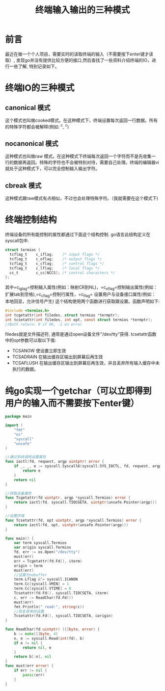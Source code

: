 #+TITLE:终端输入输出的三种模式

* 前言
最近在做一个个人项目，需要实时的读取终端的输入（不需要按下enter键才读取）, 发现go并没有提供比较方便的接口,然后查找了一些资料介绍终端的IO，进行一些了解, 特别记录如下。

* 终端IO的三种模式
** canonical 模式
   这个模式也叫做cooked模式。在这种模式下，终端设置每次返回一行数据。所有的特殊字符都会被解释(例如: ^c, ^c)
** nocanonical 模式
   这种模式也叫做raw 模式。在这种模式下终端每次返回一个字符而不是先收集一行的数据再返回。特殊的字符也不会被特别对待，需要自己处理。终端的编辑器vi就处于这种模式下，可以完全控制输入输出字符。
** cbreak 模式
   这种模式跟raw模式有点相似，不过也会处理特殊字符。（我就需要在这个模式下)

* 终端控制结构
  终端设备的所有能控制的属性都通过下面这个结构控制. go语言此结构定义在syscall包中.
  #+BEGIN_SRC c
    struct termios {
      tcflag_t    c_iflag;    /* input flags */
      tcflag_t    c_oflag;    /* output flags */
      tcflag_t    c_cflag;    /* control flags */
      tcflag_t    c_lflag;    /* local flags */
      cc_t        c_cc[NCCS]; /* control characters */
    };
  #+END_SRC
  其中=c_iglag=控制输入属性(例如：映射CR到NL)，=c_oflag=控制输出属性(例如：扩展tab到空格),=c_cflag=控制行属性，=c_lfag= 设置用户与设备接口属性(例如：本地回显，允许信号产生)
  这个结构使用两个函数进行获取跟设置。函数声明如下:
  #+BEGIN_SRC c
    #include <termios.h>
    int tcgetattr(int filedes, struct termios *termptr);
    int tcsetattr(int filedes, int opt, const struct termios *termptr);
    //Both return: 0 if OK, -1 on error
  #+END_SRC
  filedes就是文件描述符, 通常是通过open设备文件"/dev/tty"获得. tcsetattr函数中的opt参数可以取以下值:
  - TCSANOW 使设置立即生效
  - TCSADRAIN 在输出缓存区输出到屏幕后再生效
  - TCSAFLUSH 在输出缓存区输出到屏幕后再生效，并且丢弃所有输入缓存中未执行的数据。


* 纯go实现一个getchar（可以立即得到用户的输入而不需要按下enter键）
#+BEGIN_SRC go
  package main

  import (
	  "fmt"
	  "os"
	  "syscall"
	  "unsafe"
  )

  //通过系统调用设置属性
  func ioctl(fd, request, argp uintptr) error {
	  if _, _, e := syscall.Syscall6(syscall.SYS_IOCTL, fd, request, argp, 0, 0, 0); e != 0 {
		  return e
	  }
	  return nil
  }

  //获取设备属性
  func Tcgetattr(fd uintptr, argp *syscall.Termios) error {
	  return ioctl(fd, syscall.TIOCGETA, uintptr(unsafe.Pointer(argp)))
  }

  //设置终端
  func Tcsetattr(fd, opt uintptr, argp *syscall.Termios) error {
	  return ioctl(fd, opt, uintptr(unsafe.Pointer(argp)))
  }

  func main() {
	  var term syscall.Termios
	  var origin syscall.Termios
	  fd, err := os.Open("/dev/tty")
	  must(err)
	  err = Tcgetattr(fd.Fd(), &term)
	  origin = term
	  must(err)
	  //设置为nobuffer
	  term.Lflag &^= syscall.ICANON
	  term.Cc[syscall.VMIN] = 1
	  term.Cc[syscall.VTIME] = 0
	  Tcsetattr(fd.Fd(), syscall.TIOCSETA, &term)
	  c, err := ReadChar(fd.Fd())
	  must(err)
	  fmt.Println(" read:", string(c))
	  //恢复原来的设置
	  Tcsetattr(fd.Fd(), syscall.TIOCSETA, &origin)
  }

  func ReadChar(fd uintptr) ([]byte, error) {
	  b := make([]byte, 4)
	  n, e := syscall.Read(int(fd), b)
	  if e != nil {
		  return nil, e
	  }
	  return b[:n], nil
  }
  func must(err error) {
	  if err != nil {
		  panic(err)
	  }
  }

#+END_SRC

